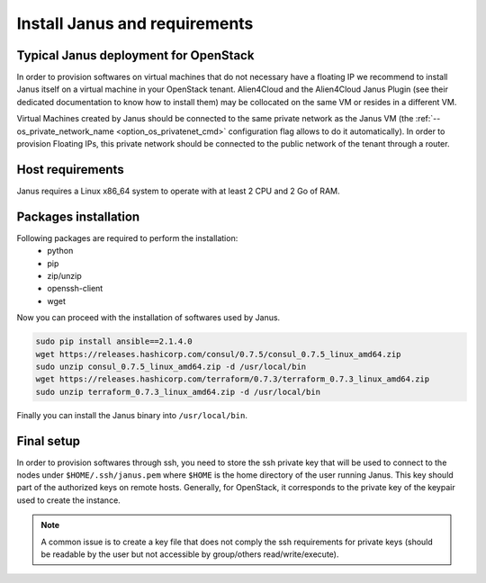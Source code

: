 Install Janus and requirements
==============================

Typical Janus deployment for OpenStack
--------------------------------------

In order to provision softwares on virtual machines that do not necessary have a floating IP we recommend to install Janus itself on a virtual machine 
in your OpenStack tenant. Alien4Cloud and the Alien4Cloud Janus Plugin (see their dedicated documentation to know how to install them) may be collocated
on the same VM or resides in a different VM.

Virtual Machines created by Janus should be connected to the same private network as the Janus VM (the :ref:`--os_private_network_name <option_os_privatenet_cmd>`
configuration flag allows to do it automatically). In order to provision Floating IPs, this private network should be connected to the public network 
of the tenant through a router.


.. image:: _static/img/janus-os-typical-deployment.png
   :align: center 
   :alt: Typical Janus deployment for OpenStack
   :scale: 75%


Host requirements
-----------------

Janus requires a Linux x86_64 system to operate with at least 2 CPU and 2 Go of RAM.

Packages installation
---------------------

Following packages are required to perform the installation:
  * python
  * pip
  * zip/unzip
  * openssh-client
  * wget 

Now you can proceed with the installation of softwares used by Janus.

.. code-block:: bash

    sudo pip install ansible==2.1.4.0
    wget https://releases.hashicorp.com/consul/0.7.5/consul_0.7.5_linux_amd64.zip
    sudo unzip consul_0.7.5_linux_amd64.zip -d /usr/local/bin
    wget https://releases.hashicorp.com/terraform/0.7.3/terraform_0.7.3_linux_amd64.zip
    sudo unzip terraform_0.7.3_linux_amd64.zip -d /usr/local/bin

Finally you can install the Janus binary into ``/usr/local/bin``.

Final setup
-----------

In order to provision softwares through ssh, you need to store the ssh private key that will be used to connect to the nodes under 
``$HOME/.ssh/janus.pem`` where ``$HOME`` is the home directory of the user running Janus. This key should part of the authorized keys on remote hosts.
Generally, for OpenStack, it corresponds to the private key of the keypair used to create the instance. 

.. note:: A common issue is to create a key file that does not comply the ssh requirements for private keys (should be readable by the user but not
          accessible by group/others read/write/execute).


